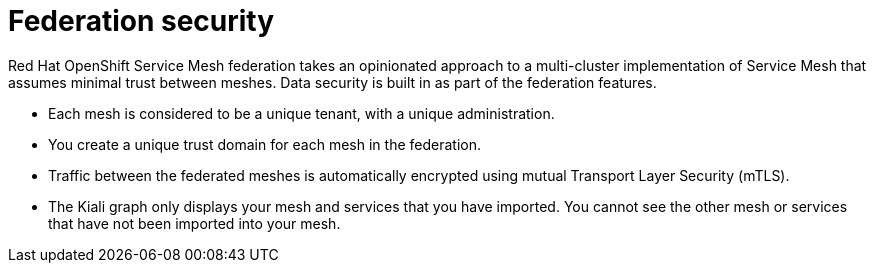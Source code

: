 ////
This module included in the following assemblies:
* service_mesh/v2x/ossm-federation.adoc
////

[id="ossm-federation-security_{context}"]
= Federation security

Red Hat OpenShift Service Mesh federation takes an opinionated approach to a multi-cluster implementation of Service Mesh that assumes minimal trust between meshes. Data security is built in as part of the federation features.

* Each mesh is considered to be a unique tenant, with a unique administration.
* You create a unique trust domain for each mesh in the federation.
* Traffic between the federated meshes is automatically encrypted using mutual Transport Layer Security (mTLS).
* The Kiali graph only displays your mesh and services that you have imported. You cannot see the other mesh or services that have not been imported into your mesh.
